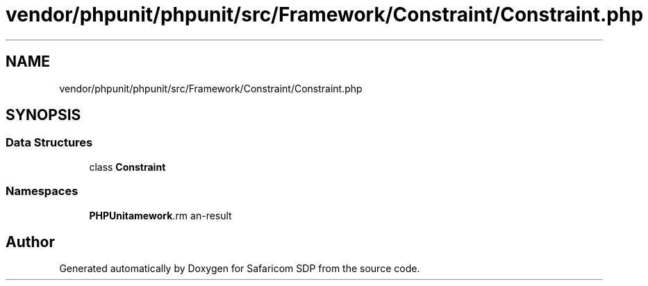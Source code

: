 .TH "vendor/phpunit/phpunit/src/Framework/Constraint/Constraint.php" 3 "Sat Sep 26 2020" "Safaricom SDP" \" -*- nroff -*-
.ad l
.nh
.SH NAME
vendor/phpunit/phpunit/src/Framework/Constraint/Constraint.php
.SH SYNOPSIS
.br
.PP
.SS "Data Structures"

.in +1c
.ti -1c
.RI "class \fBConstraint\fP"
.br
.in -1c
.SS "Namespaces"

.in +1c
.ti -1c
.RI " \fBPHPUnit\\Framework\\Constraint\fP"
.br
.in -1c
.SH "Author"
.PP 
Generated automatically by Doxygen for Safaricom SDP from the source code\&.

